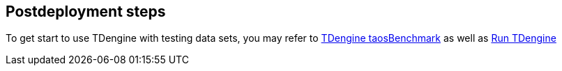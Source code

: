 // Include any postdeployment steps here, such as steps necessary to test that the deployment was successful. If there are no postdeployment steps, leave this file empty.

== Postdeployment steps

To get start to use TDengine with testing data sets, you may refer to https://docs.tdengine.com/get-started/docker/#test-data-insert-performance[TDengine taosBenchmark^] as well as https://docs.tdengine.com/get-started/docker/#run-tdengine[Run TDengine^]